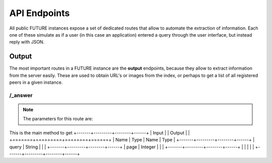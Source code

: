=============
API Endpoints
=============

All public FUTURE instances expose a set of dedicated routes that allow to automate the extraction of information.
Each one of these simulate as if a user (in this case an application) entered a query through the user interface, but instead reply with JSON.

Output
======

The most important routes in a FUTURE instance are the **output** endpoints, because they allow to extract information from the server easily.
These are used to obtain URL's or images from the index, or perhaps to get a list of all registered peers in a given instance.

/_answer
--------

.. note:: The parameters for this route are:

This is the main method to get
+-------+---------+--------+------+
| Input |         | Output |      |
+=======+=========+========+======+
| Name  | Type    | Name   | Type |
+-------+---------+--------+------+
| query | String  |        |      |
+-------+---------+--------+------+
| page  | Integer |        |      |
+-------+---------+--------+------+
|       |         |        |      |
+-------+---------+--------+------+
